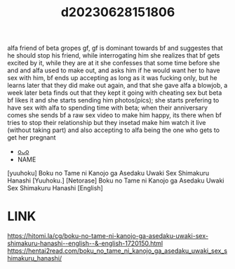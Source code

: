 :PROPERTIES:
:ID:       271a611e-b67d-41ac-bc23-3d991eade3d6
:END:
#+title: d20230628151806
#+filetags: :20230628151806:ntronary:
alfa friend of beta gropes gf, gf is dominant towards bf and suggestes that he should stop his friend, while interrogating him she realizes that bf gets excited by it, while they are at it she confesses that some time before she and and alfa used to make out, and asks him if he would want her to have sex with him, bf ends up accepting as long as it was fucking only, but he learns later that they did make out again, and that she gave alfa a blowjob, a week later beta finds out that they kept it going with cheating sex but beta bf likes it and she starts sending him photos(pics); she starts prefering to have sex with alfa to spending time with beta; when their anniversary comes she sends bf a raw sex video to make him happy, its there when bf tries to stop their relationship but they insetad make him watch it live (without taking part) and also accepting to alfa being the one who gets to get her pregnant
- [[id:911f6620-26d1-4e4e-99b4-86ed2532ddce][oᴗo]]
- NAME
[yuuhoku] Boku no Tame ni Kanojo ga Asedaku Uwaki Sex Shimakuru Hanashi
[Yuuhoku.] [Netorase] Boku no Tame ni Kanojo ga Asedaku Uwaki Sex Shimakuru Hanashi [English]
* LINK
https://hitomi.la/cg/boku-no-tame-ni-kanojo-ga-asedaku-uwaki-sex-shimakuru-hanashi--english--&-english-1720150.html
https://hentai2read.com/boku_no_tame_ni_kanojo_ga_asedaku_uwaki_sex_shimakuru_hanashi/
